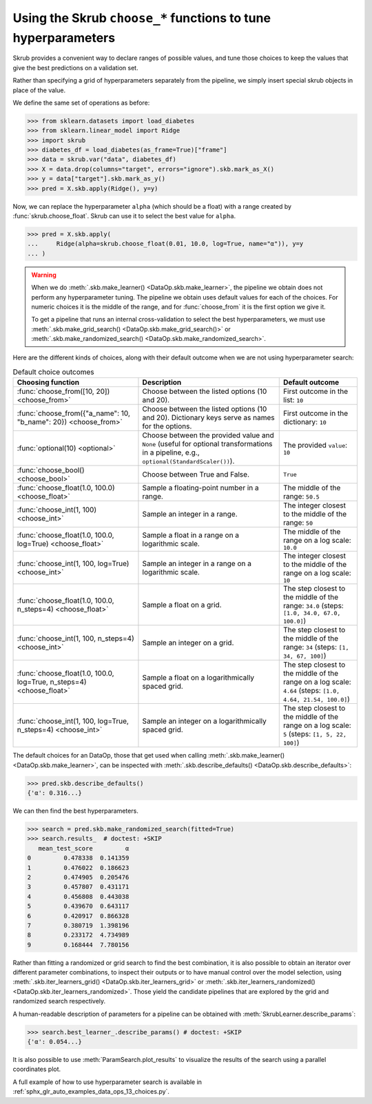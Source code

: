 .. _user_guide_data_ops_hyperparameter_tuning:

Using the Skrub ``choose_*`` functions to tune hyperparameters
==============================================================

Skrub provides a convenient way to declare ranges of possible values, and tune
those choices to keep the values that give the best predictions on a validation
set.

Rather than specifying a grid of hyperparameters separately from the pipeline,
we simply insert special skrub objects in place of the value.

We define the same set of operations as before:

>>> from sklearn.datasets import load_diabetes
>>> from sklearn.linear_model import Ridge
>>> import skrub
>>> diabetes_df = load_diabetes(as_frame=True)["frame"]
>>> data = skrub.var("data", diabetes_df)
>>> X = data.drop(columns="target", errors="ignore").skb.mark_as_X()
>>> y = data["target"].skb.mark_as_y()
>>> pred = X.skb.apply(Ridge(), y=y)

Now, we can
replace the hyperparameter ``alpha`` (which should be a float) with a range
created by :func:`skrub.choose_float`. Skrub can use it to select the best value
for ``alpha``.



>>> pred = X.skb.apply(
...     Ridge(alpha=skrub.choose_float(0.01, 10.0, log=True, name="α")), y=y
... )

.. warning::

   When we do :meth:`.skb.make_learner() <DataOp.skb.make_learner>`, the pipeline
   we obtain does not perform any hyperparameter tuning. The pipeline we obtain
   uses default values for each of the choices. For numeric choices it is the
   middle of the range, and for :func:`choose_from` it is the first option we
   give it.

   To get a pipeline that runs an internal cross-validation to select the best
   hyperparameters, we must use :meth:`.skb.make_grid_search()
   <DataOp.skb.make_grid_search()>` or :meth:`.skb.make_randomized_search()
   <DataOp.skb.make_randomized_search>`.


Here are the different kinds of choices, along with their default outcome when
we are not using hyperparameter search:

.. _choice-defaults-table:

.. list-table:: Default choice outcomes
   :header-rows: 1

   * - Choosing function
     - Description
     - Default outcome
   * - :func:`choose_from([10, 20]) <choose_from>`
     - Choose between the listed options (10 and 20).
     - First outcome in the list: ``10``
   * - :func:`choose_from({"a_name": 10, "b_name": 20}) <choose_from>`
     - Choose between the listed options (10 and 20). Dictionary keys serve as
       names for the options.
     - First outcome in the dictionary: ``10``
   * - :func:`optional(10) <optional>`
     - Choose between the provided value and ``None`` (useful for optional
       transformations in a pipeline, e.g., ``optional(StandardScaler())``).
     - The provided ``value``: ``10``
   * - :func:`choose_bool() <choose_bool>`
     - Choose between True and False.
     - ``True``
   * - :func:`choose_float(1.0, 100.0) <choose_float>`
     - Sample a floating-point number in a range.
     - The middle of the range: ``50.5``
   * - :func:`choose_int(1, 100) <choose_int>`
     - Sample an integer in a range.
     - The integer closest to the middle of the range: ``50``
   * - :func:`choose_float(1.0, 100.0, log=True) <choose_float>`
     - Sample a float in a range on a logarithmic scale.
     - The middle of the range on a log scale: ``10.0``
   * - :func:`choose_int(1, 100, log=True) <choose_int>`
     - Sample an integer in a range on a logarithmic scale.
     - The integer closest to the middle of the range on a log scale: ``10``
   * - :func:`choose_float(1.0, 100.0, n_steps=4) <choose_float>`
     - Sample a float on a grid.
     - The step closest to the middle of the range: ``34.0`` (steps: ``[1.0, 34.0, 67.0, 100.0]``)
   * - :func:`choose_int(1, 100, n_steps=4) <choose_int>`
     - Sample an integer on a grid.
     - The step closest to the middle of the range: ``34`` (steps: ``[1, 34, 67, 100]``)
   * - :func:`choose_float(1.0, 100.0, log=True, n_steps=4) <choose_float>`
     - Sample a float on a logarithmically spaced grid.
     - The step closest to the middle of the range on a log scale: ``4.64``
       (steps: ``[1.0, 4.64, 21.54, 100.0]``)
   * - :func:`choose_int(1, 100, log=True, n_steps=4) <choose_int>`
     - Sample an integer on a logarithmically spaced grid.
     - The step closest to the middle of the range on a log scale: ``5``
       (steps: ``[1, 5, 22, 100]``)


The default choices for an DataOp, those that get used when calling
:meth:`.skb.make_learner() <DataOp.skb.make_learner>`, can be inspected with
:meth:`.skb.describe_defaults() <DataOp.skb.describe_defaults>`:

>>> pred.skb.describe_defaults()
{'α': 0.316...}

We can then find the best hyperparameters.

>>> search = pred.skb.make_randomized_search(fitted=True)
>>> search.results_  # doctest: +SKIP
   mean_test_score         α
0         0.478338  0.141359
1         0.476022  0.186623
2         0.474905  0.205476
3         0.457807  0.431171
4         0.456808  0.443038
5         0.439670  0.643117
6         0.420917  0.866328
7         0.380719  1.398196
8         0.233172  4.734989
9         0.168444  7.780156

Rather than fitting a randomized or grid search to find the best combination, it is also
possible to obtain an iterator over different parameter combinations, to inspect
their outputs or to have manual control over the model selection, using
:meth:`.skb.iter_learners_grid() <DataOp.skb.iter_learners_grid>` or
:meth:`.skb.iter_learners_randomized() <DataOp.skb.iter_learners_randomized>`.
Those yield the candidate pipelines that are explored by the grid and randomized
search respectively.

A human-readable description of parameters for a pipeline can be obtained with
:meth:`SkrubLearner.describe_params`:

>>> search.best_learner_.describe_params() # doctest: +SKIP
{'α': 0.054...}

It is also possible to use :meth:`ParamSearch.plot_results` to visualize the results
of the search using a parallel coordinates plot.

A full example of how to use hyperparameter search is available in
:ref:`sphx_glr_auto_examples_data_ops_13_choices.py`.
